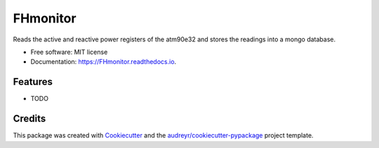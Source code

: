 =========
FHmonitor
=========


.. image:: https://img.shields.io/pypi/v/FHmonitor.svg
        :target: https://pypi.python.org/pypi/FHmonitor

.. image:: https://img.shields.io/travis/bitknitting/FHmonitor.svg
        :target: https://travis-ci.com/bitknitting/FHmonitor

.. image:: https://readthedocs.org/projects/FHmonitor/badge/?version=latest
        :target: https://FHmonitor.readthedocs.io/en/latest/?badge=latest
        :alt: Documentation Status




Reads the active and reactive power registers of the atm90e32 and stores the readings into a mongo database.  


* Free software: MIT license
* Documentation: https://FHmonitor.readthedocs.io.


Features
--------

* TODO

Credits
-------

This package was created with Cookiecutter_ and the `audreyr/cookiecutter-pypackage`_ project template.

.. _Cookiecutter: https://github.com/audreyr/cookiecutter
.. _`audreyr/cookiecutter-pypackage`: https://github.com/audreyr/cookiecutter-pypackage
